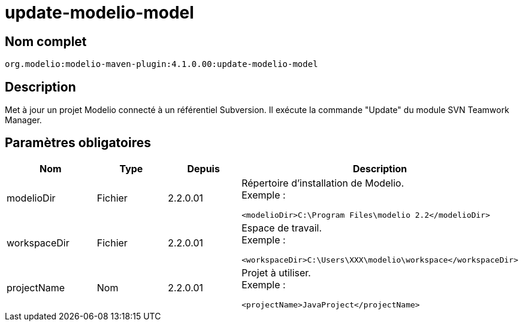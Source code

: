 // Disable all captions for figures.
:!figure-caption:
// Path to the stylesheet files
:stylesdir: .

= update-modelio-model

== Nom complet

----
org.modelio:modelio-maven-plugin:4.1.0.00:update-modelio-model
----

== Description

Met à jour un projet Modelio connecté à un référentiel Subversion. Il exécute la commande "Update" du module SVN Teamwork Manager.

== Paramètres obligatoires

[width="100%",cols="25%,25%,25%,25%",options="header",]
|==========================================================
|Nom |Type |Depuis |Description
|modelioDir |Fichier |2.2.0.01 a|
Répertoire d'installation de Modelio. +
Exemple :

....
<modelioDir>C:\Program Files\modelio 2.2</modelioDir>
....

|workspaceDir |Fichier |2.2.0.01 a|
Espace de travail. +
Exemple :

....
<workspaceDir>C:\Users\XXX\modelio\workspace</workspaceDir>
....

|projectName |Nom |2.2.0.01 a|
Projet à utiliser. +
Exemple :

....
<projectName>JavaProject</projectName>
....

|==========================================================


